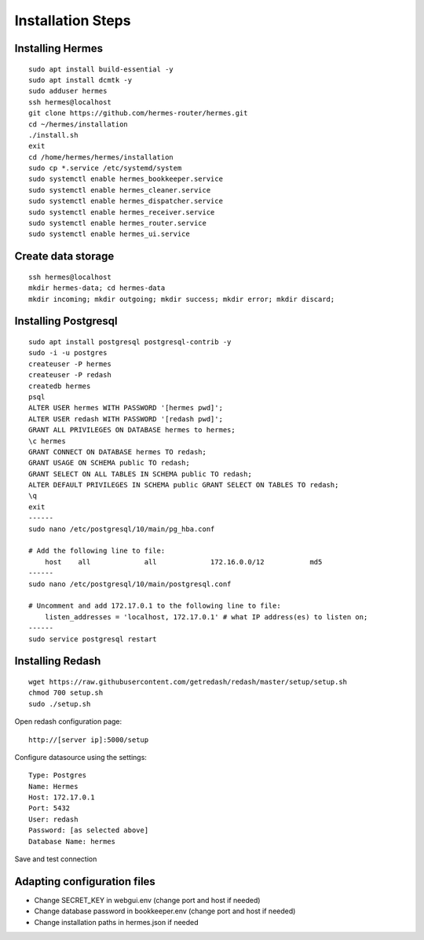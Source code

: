 Installation Steps
==================

Installing Hermes
-----------------

::

    sudo apt install build-essential -y
    sudo apt install dcmtk -y
    sudo adduser hermes
    ssh hermes@localhost
    git clone https://github.com/hermes-router/hermes.git
    cd ~/hermes/installation
    ./install.sh
    exit
    cd /home/hermes/hermes/installation
    sudo cp *.service /etc/systemd/system
    sudo systemctl enable hermes_bookkeeper.service
    sudo systemctl enable hermes_cleaner.service
    sudo systemctl enable hermes_dispatcher.service
    sudo systemctl enable hermes_receiver.service
    sudo systemctl enable hermes_router.service
    sudo systemctl enable hermes_ui.service


Create data storage
-------------------

::

    ssh hermes@localhost
    mkdir hermes-data; cd hermes-data
    mkdir incoming; mkdir outgoing; mkdir success; mkdir error; mkdir discard;


Installing Postgresql
---------------------

::

    sudo apt install postgresql postgresql-contrib -y
    sudo -i -u postgres
    createuser -P hermes
    createuser -P redash
    createdb hermes
    psql
    ALTER USER hermes WITH PASSWORD '[hermes pwd]';
    ALTER USER redash WITH PASSWORD '[redash pwd]';
    GRANT ALL PRIVILEGES ON DATABASE hermes to hermes;
    \c hermes
    GRANT CONNECT ON DATABASE hermes TO redash;
    GRANT USAGE ON SCHEMA public TO redash;
    GRANT SELECT ON ALL TABLES IN SCHEMA public TO redash;
    ALTER DEFAULT PRIVILEGES IN SCHEMA public GRANT SELECT ON TABLES TO redash;
    \q
    exit
    ------
    sudo nano /etc/postgresql/10/main/pg_hba.conf

    # Add the following line to file:
        host    all             all             172.16.0.0/12           md5
    ------
    sudo nano /etc/postgresql/10/main/postgresql.conf

    # Uncomment and add 172.17.0.1 to the following line to file:
        listen_addresses = 'localhost, 172.17.0.1' # what IP address(es) to listen on;
    ------
    sudo service postgresql restart


Installing Redash
-----------------

::

    wget https://raw.githubusercontent.com/getredash/redash/master/setup/setup.sh
    chmod 700 setup.sh
    sudo ./setup.sh

Open redash configuration page::

    http://[server ip]:5000/setup

Configure datasource using the settings::

    Type: Postgres
    Name: Hermes
    Host: 172.17.0.1
    Port: 5432
    User: redash
    Password: [as selected above]
    Database Name: hermes

Save and test connection

Adapting configuration files
----------------------------

* Change SECRET_KEY in webgui.env (change port and host if needed)
* Change database password in bookkeeper.env (change port and host if needed)
* Change installation paths in hermes.json if needed
